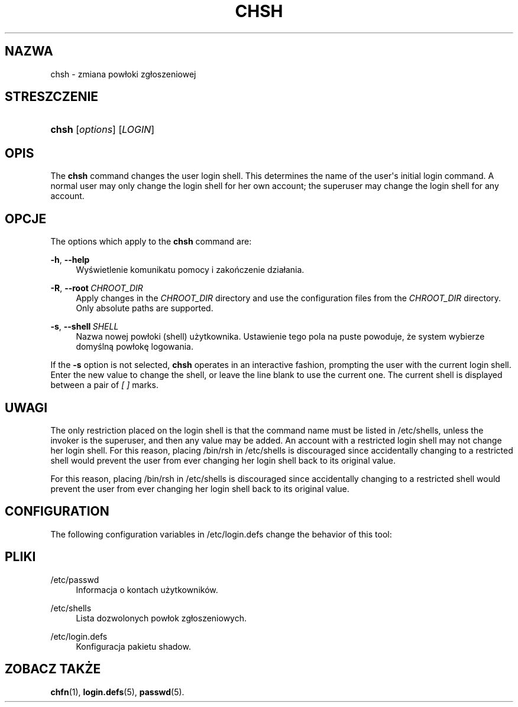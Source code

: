 '\" t
.\"     Title: chsh
.\"    Author: Julianne Frances Haugh
.\" Generator: DocBook XSL Stylesheets vsnapshot <http://docbook.sf.net/>
.\"      Date: 03/19/2025
.\"    Manual: User Commands
.\"    Source: shadow-utils 4.17.4
.\"  Language: Polish
.\"
.TH "CHSH" "1" "03/19/2025" "shadow\-utils 4\&.17\&.4" "User Commands"
.\" -----------------------------------------------------------------
.\" * Define some portability stuff
.\" -----------------------------------------------------------------
.\" ~~~~~~~~~~~~~~~~~~~~~~~~~~~~~~~~~~~~~~~~~~~~~~~~~~~~~~~~~~~~~~~~~
.\" http://bugs.debian.org/507673
.\" http://lists.gnu.org/archive/html/groff/2009-02/msg00013.html
.\" ~~~~~~~~~~~~~~~~~~~~~~~~~~~~~~~~~~~~~~~~~~~~~~~~~~~~~~~~~~~~~~~~~
.ie \n(.g .ds Aq \(aq
.el       .ds Aq '
.\" -----------------------------------------------------------------
.\" * set default formatting
.\" -----------------------------------------------------------------
.\" disable hyphenation
.nh
.\" disable justification (adjust text to left margin only)
.ad l
.\" -----------------------------------------------------------------
.\" * MAIN CONTENT STARTS HERE *
.\" -----------------------------------------------------------------
.SH "NAZWA"
chsh \- zmiana pow\(/loki zg\(/loszeniowej
.SH "STRESZCZENIE"
.HP \w'\fBchsh\fR\ 'u
\fBchsh\fR [\fIoptions\fR] [\fILOGIN\fR]
.SH "OPIS"
.PP
The
\fBchsh\fR
command changes the user login shell\&. This determines the name of the user\*(Aqs initial login command\&. A normal user may only change the login shell for her own account; the superuser may change the login shell for any account\&.
.SH "OPCJE"
.PP
The options which apply to the
\fBchsh\fR
command are:
.PP
\fB\-h\fR, \fB\-\-help\fR
.RS 4
Wyświetlenie komunikatu pomocy i zakończenie dzia\(/lania\&.
.RE
.PP
\fB\-R\fR, \fB\-\-root\fR\ \&\fICHROOT_DIR\fR
.RS 4
Apply changes in the
\fICHROOT_DIR\fR
directory and use the configuration files from the
\fICHROOT_DIR\fR
directory\&. Only absolute paths are supported\&.
.RE
.PP
\fB\-s\fR, \fB\-\-shell\fR\ \&\fISHELL\fR
.RS 4
Nazwa nowej pow\(/loki (shell) użytkownika\&. Ustawienie tego pola na puste powoduje, że system wybierze domyślną pow\(/lokę logowania\&.
.RE
.PP
If the
\fB\-s\fR
option is not selected,
\fBchsh\fR
operates in an interactive fashion, prompting the user with the current login shell\&. Enter the new value to change the shell, or leave the line blank to use the current one\&. The current shell is displayed between a pair of
\fI[ ]\fR
marks\&.
.SH "UWAGI"
.PP
The only restriction placed on the login shell is that the command name must be listed in
/etc/shells, unless the invoker is the superuser, and then any value may be added\&. An account with a restricted login shell may not change her login shell\&. For this reason, placing
/bin/rsh
in
/etc/shells
is discouraged since accidentally changing to a restricted shell would prevent the user from ever changing her login shell back to its original value\&.
.PP
For this reason, placing
/bin/rsh
in
/etc/shells
is discouraged since accidentally changing to a restricted shell would prevent the user from ever changing her login shell back to its original value\&.
.SH "CONFIGURATION"
.PP
The following configuration variables in
/etc/login\&.defs
change the behavior of this tool:
.SH "PLIKI"
.PP
/etc/passwd
.RS 4
Informacja o kontach użytkownik\('ow\&.
.RE
.PP
/etc/shells
.RS 4
Lista dozwolonych pow\(/lok zg\(/loszeniowych\&.
.RE
.PP
/etc/login\&.defs
.RS 4
Konfiguracja pakietu shadow\&.
.RE
.SH "ZOBACZ TAKŻE"
.PP
\fBchfn\fR(1),
\fBlogin.defs\fR(5),
\fBpasswd\fR(5)\&.
